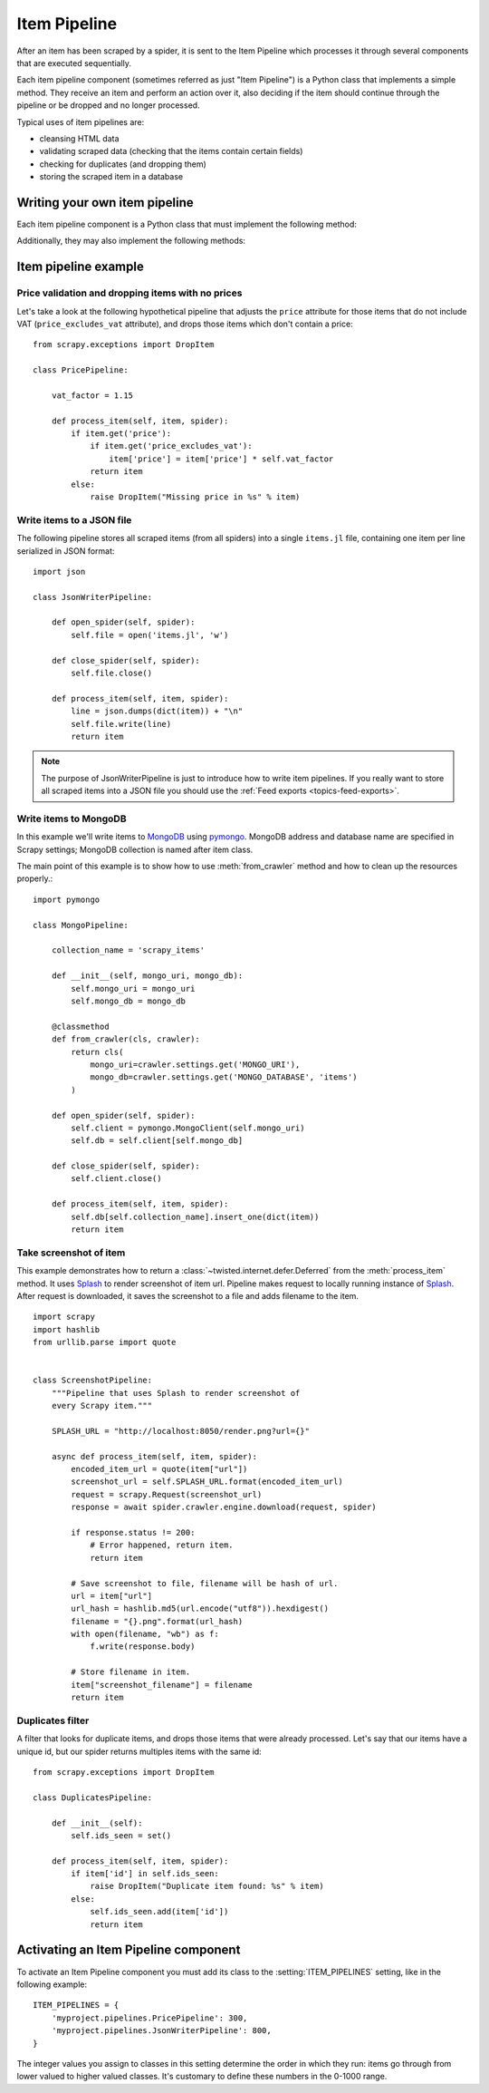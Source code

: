 .. _topics-item-pipeline:

=============
Item Pipeline
=============

After an item has been scraped by a spider, it is sent to the Item Pipeline
which processes it through several components that are executed sequentially.

Each item pipeline component (sometimes referred as just "Item Pipeline") is a
Python class that implements a simple method. They receive an item and perform
an action over it, also deciding if the item should continue through the
pipeline or be dropped and no longer processed.

Typical uses of item pipelines are:

* cleansing HTML data
* validating scraped data (checking that the items contain certain fields)
* checking for duplicates (and dropping them)
* storing the scraped item in a database


Writing your own item pipeline
==============================

Each item pipeline component is a Python class that must implement the following method:

.. method:: process_item(self, item, spider)

   This method is called for every item pipeline component. :meth:`process_item`
   must either: return a dict with data, return an :class:`~scrapy.item.Item`
   (or any descendant class) object, return a
   :class:`~twisted.internet.defer.Deferred` or raise
   :exc:`~scrapy.exceptions.DropItem` exception. Dropped items are no longer
   processed by further pipeline components.

   :param item: the item scraped
   :type item: :class:`~scrapy.item.Item` object or a dict

   :param spider: the spider which scraped the item
   :type spider: :class:`~scrapy.spiders.Spider` object

Additionally, they may also implement the following methods:

.. method:: open_spider(self, spider)

   This method is called when the spider is opened.

   :param spider: the spider which was opened
   :type spider: :class:`~scrapy.spiders.Spider` object

.. method:: close_spider(self, spider)

   This method is called when the spider is closed.

   :param spider: the spider which was closed
   :type spider: :class:`~scrapy.spiders.Spider` object

.. classmethod:: from_crawler(cls, crawler)

   If present, this class method is called to create a pipeline instance
   from a :class:`~scrapy.crawler.Crawler`. It must return a new instance
   of the pipeline. Crawler object provides access to all Scrapy core
   components like settings and signals; it is a way for pipeline to
   access them and hook its functionality into Scrapy.

   :param crawler: crawler that uses this pipeline
   :type crawler: :class:`~scrapy.crawler.Crawler` object


Item pipeline example
=====================

Price validation and dropping items with no prices
--------------------------------------------------

Let's take a look at the following hypothetical pipeline that adjusts the
``price`` attribute for those items that do not include VAT
(``price_excludes_vat`` attribute), and drops those items which don't
contain a price::

    from scrapy.exceptions import DropItem

    class PricePipeline:

        vat_factor = 1.15

        def process_item(self, item, spider):
            if item.get('price'):
                if item.get('price_excludes_vat'):
                    item['price'] = item['price'] * self.vat_factor
                return item
            else:
                raise DropItem("Missing price in %s" % item)


Write items to a JSON file
--------------------------

The following pipeline stores all scraped items (from all spiders) into a
single ``items.jl`` file, containing one item per line serialized in JSON
format::

   import json

   class JsonWriterPipeline:

       def open_spider(self, spider):
           self.file = open('items.jl', 'w')

       def close_spider(self, spider):
           self.file.close()

       def process_item(self, item, spider):
           line = json.dumps(dict(item)) + "\n"
           self.file.write(line)
           return item

.. note:: The purpose of JsonWriterPipeline is just to introduce how to write
   item pipelines. If you really want to store all scraped items into a JSON
   file you should use the :ref:`Feed exports <topics-feed-exports>`.

Write items to MongoDB
----------------------

In this example we'll write items to MongoDB_ using pymongo_.
MongoDB address and database name are specified in Scrapy settings;
MongoDB collection is named after item class.

The main point of this example is to show how to use :meth:`from_crawler`
method and how to clean up the resources properly.::

    import pymongo

    class MongoPipeline:

        collection_name = 'scrapy_items'

        def __init__(self, mongo_uri, mongo_db):
            self.mongo_uri = mongo_uri
            self.mongo_db = mongo_db

        @classmethod
        def from_crawler(cls, crawler):
            return cls(
                mongo_uri=crawler.settings.get('MONGO_URI'),
                mongo_db=crawler.settings.get('MONGO_DATABASE', 'items')
            )

        def open_spider(self, spider):
            self.client = pymongo.MongoClient(self.mongo_uri)
            self.db = self.client[self.mongo_db]

        def close_spider(self, spider):
            self.client.close()

        def process_item(self, item, spider):
            self.db[self.collection_name].insert_one(dict(item))
            return item

.. _MongoDB: https://www.mongodb.com/
.. _pymongo: https://api.mongodb.com/python/current/


.. _ScreenshotPipeline:

Take screenshot of item
-----------------------

This example demonstrates how to return a
:class:`~twisted.internet.defer.Deferred` from the :meth:`process_item` method.
It uses Splash_ to render screenshot of item url. Pipeline
makes request to locally running instance of Splash_. After request is downloaded,
it saves the screenshot to a file and adds filename to the item.

::

    import scrapy
    import hashlib
    from urllib.parse import quote


    class ScreenshotPipeline:
        """Pipeline that uses Splash to render screenshot of
        every Scrapy item."""

        SPLASH_URL = "http://localhost:8050/render.png?url={}"

        async def process_item(self, item, spider):
            encoded_item_url = quote(item["url"])
            screenshot_url = self.SPLASH_URL.format(encoded_item_url)
            request = scrapy.Request(screenshot_url)
            response = await spider.crawler.engine.download(request, spider)

            if response.status != 200:
                # Error happened, return item.
                return item

            # Save screenshot to file, filename will be hash of url.
            url = item["url"]
            url_hash = hashlib.md5(url.encode("utf8")).hexdigest()
            filename = "{}.png".format(url_hash)
            with open(filename, "wb") as f:
                f.write(response.body)

            # Store filename in item.
            item["screenshot_filename"] = filename
            return item

.. _Splash: https://splash.readthedocs.io/en/stable/

Duplicates filter
-----------------

A filter that looks for duplicate items, and drops those items that were
already processed. Let's say that our items have a unique id, but our spider
returns multiples items with the same id::


    from scrapy.exceptions import DropItem

    class DuplicatesPipeline:

        def __init__(self):
            self.ids_seen = set()

        def process_item(self, item, spider):
            if item['id'] in self.ids_seen:
                raise DropItem("Duplicate item found: %s" % item)
            else:
                self.ids_seen.add(item['id'])
                return item


Activating an Item Pipeline component
=====================================

To activate an Item Pipeline component you must add its class to the
:setting:`ITEM_PIPELINES` setting, like in the following example::

   ITEM_PIPELINES = {
       'myproject.pipelines.PricePipeline': 300,
       'myproject.pipelines.JsonWriterPipeline': 800,
   }

The integer values you assign to classes in this setting determine the
order in which they run: items go through from lower valued to higher
valued classes. It's customary to define these numbers in the 0-1000 range.
